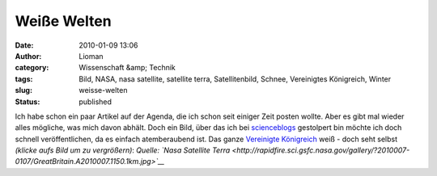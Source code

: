 Weiße Welten
############
:date: 2010-01-09 13:06
:author: Lioman
:category:  Wissenschaft &amp; Technik
:tags: Bild, NASA, nasa satellite, satellite terra, Satellitenbild, Schnee, Vereinigtes Königreich, Winter
:slug: weisse-welten
:status: published

Ich habe schon ein paar Artikel auf der Agenda, die ich schon seit
einiger Zeit posten wollte. Aber es gibt mal wieder alles mögliche, was
mich davon abhält. Doch ein Bild, über das ich bei
`scienceblogs <http://www.scienceblogs.de/diaxs-rake/2010/01/verschneites-konigreich.php>`__
gestolpert bin möchte ich doch schnell veröffentlichen, da es einfach
atemberaubend ist. Das ganze `Vereinigte
Königreich <http://de.wikipedia.org/wiki/Vereinigtes_Königreich>`__ weiß
- doch seht selbst *(klicke aufs Bild um zu vergrößern)*:
|image0|\ *Quelle: `Nasa Satellite
Terra <http://rapidfire.sci.gsfc.nasa.gov/gallery/?2010007-0107/GreatBritain.A2010007.1150.1km.jpg>`__*

.. |image0| image:: {filename}/images/GreatBritain.A2010007.1150.1km-231x300.jpg
   :class: aligncenter size-medium wp-image-1222
   :width: 231px
   :height: 300px
   :target: {filename}/images/GreatBritain.A2010007.1150.1km.jpg
